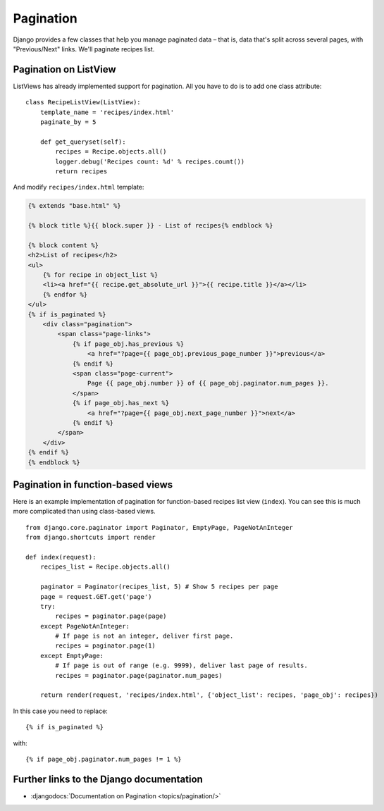 **********
Pagination
**********

Django provides a few classes that help you manage paginated data – that is,
data that's split across several pages, with "Previous/Next" links. We'll
paginate recipes list.

Pagination on ListView
======================

ListViews has already implemented support for pagination. All you have to do is
to add one class attribute:

::

    class RecipeListView(ListView):
        template_name = 'recipes/index.html'
        paginate_by = 5

        def get_queryset(self):
            recipes = Recipe.objects.all()
            logger.debug('Recipes count: %d' % recipes.count())
            return recipes

And modify ``recipes/index.html`` template:

..  code-block:: html+django

    {% extends "base.html" %}

    {% block title %}{{ block.super }} - List of recipes{% endblock %}

    {% block content %}
    <h2>List of recipes</h2>
    <ul>
        {% for recipe in object_list %}
        <li><a href="{{ recipe.get_absolute_url }}">{{ recipe.title }}</a></li>
        {% endfor %}
    </ul>
    {% if is_paginated %}
        <div class="pagination">
            <span class="page-links">
                {% if page_obj.has_previous %}
                    <a href="?page={{ page_obj.previous_page_number }}">previous</a>
                {% endif %}
                <span class="page-current">
                    Page {{ page_obj.number }} of {{ page_obj.paginator.num_pages }}.
                </span>
                {% if page_obj.has_next %}
                    <a href="?page={{ page_obj.next_page_number }}">next</a>
                {% endif %}
            </span>
        </div>
    {% endif %}
    {% endblock %}

Pagination in function-based views 
==================================

Here is an example implementation of pagination for function-based recipes list
view (``index``). You can see this is much more complicated than using
class-based views. 

::

    from django.core.paginator import Paginator, EmptyPage, PageNotAnInteger
    from django.shortcuts import render

    def index(request):
        recipes_list = Recipe.objects.all()

        paginator = Paginator(recipes_list, 5) # Show 5 recipes per page
        page = request.GET.get('page')
        try:
            recipes = paginator.page(page)
        except PageNotAnInteger:
            # If page is not an integer, deliver first page.
            recipes = paginator.page(1)
        except EmptyPage:
            # If page is out of range (e.g. 9999), deliver last page of results.
            recipes = paginator.page(paginator.num_pages)

        return render(request, 'recipes/index.html', {'object_list': recipes, 'page_obj': recipes})

In this case you need to replace:

::

    {% if is_paginated %}

with:

::

    {% if page_obj.paginator.num_pages != 1 %}

Further links to the Django documentation
=========================================

- :djangodocs:`Documentation on Pagination <topics/pagination/>`